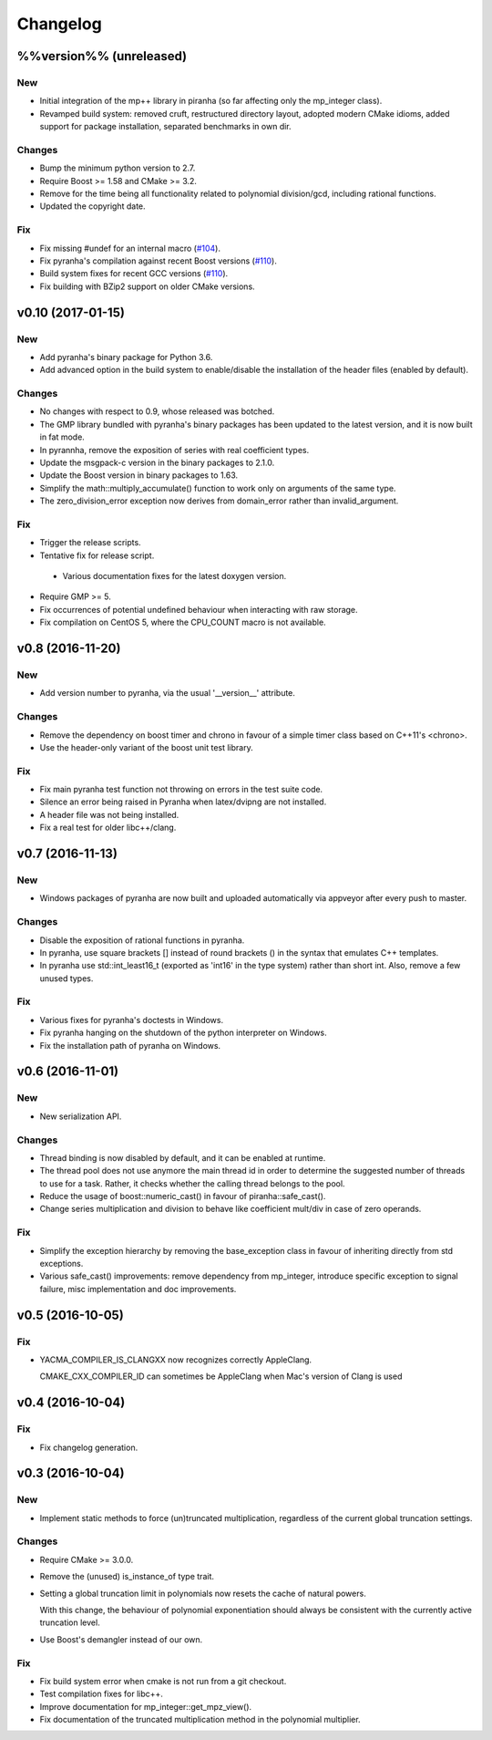 Changelog
=========

%%version%% (unreleased)
------------------------

New
~~~

- Initial integration of the mp++ library in piranha (so far affecting
  only the mp_integer class).

- Revamped build system: removed cruft, restructured directory layout,
  adopted modern CMake idioms, added support for package installation,
  separated benchmarks in own dir.

Changes
~~~~~~~

- Bump the minimum python version to 2.7.

- Require Boost >= 1.58 and CMake >= 3.2.

- Remove for the time being all functionality related to polynomial
  division/gcd, including rational functions.

- Updated the copyright date.

Fix
~~~

- Fix missing #undef for an internal macro (`#104 <https://github.com/bluescarni/piranha/pull/104>`__).

- Fix pyranha's compilation against recent Boost versions (`#110 <https://github.com/bluescarni/piranha/pull/110>`__).

- Build system fixes for recent GCC versions (`#110 <https://github.com/bluescarni/piranha/pull/110>`__).

- Fix building with BZip2 support on older CMake versions.

v0.10 (2017-01-15)
------------------

New
~~~

- Add pyranha's binary package for Python 3.6.

- Add advanced option in the build system to enable/disable the
  installation of the header files (enabled by default).

Changes
~~~~~~~

- No changes with respect to 0.9, whose released was botched.

- The GMP library bundled with pyranha's binary packages has been
  updated to the latest version, and it is now built in fat mode.

- In pyrannha, remove the exposition of series with real coefficient
  types.

- Update the msgpack-c version in the binary packages to 2.1.0.

- Update the Boost version in binary packages to 1.63.

- Simplify the math::multiply_accumulate() function to work only on
  arguments of the same type.

- The zero_division_error exception now derives from domain_error rather
  than invalid_argument.

Fix
~~~

- Trigger the release scripts.

- Tentative fix for release script.

 - Various documentation fixes for the latest doxygen version.

- Require GMP >= 5.

- Fix occurrences of potential undefined behaviour when interacting with
  raw storage.

- Fix compilation on CentOS 5, where the CPU_COUNT macro is not
  available.

v0.8 (2016-11-20)
-----------------

New
~~~

- Add version number to pyranha, via the usual '__version__' attribute.

Changes
~~~~~~~

- Remove the dependency on boost timer and chrono in favour of a simple
  timer class based on C++11's <chrono>.

- Use the header-only variant of the boost unit test library.

Fix
~~~

- Fix main pyranha test function not throwing on errors in the test
  suite code.

- Silence an error being raised in Pyranha when latex/dvipng are not
  installed.

- A header file was not being installed.

- Fix a real test for older libc++/clang.

v0.7 (2016-11-13)
-----------------

New
~~~

- Windows packages of pyranha are now built and uploaded automatically
  via appveyor after every push to master.

Changes
~~~~~~~

- Disable the exposition of rational functions in pyranha.

- In pyranha, use square brackets [] instead of round brackets () in the
  syntax that emulates C++ templates.

- In pyranha use std::int_least16_t (exported as 'int16' in the type
  system) rather than short int. Also, remove a few unused types.

Fix
~~~

- Various fixes for pyranha's doctests in Windows.

- Fix pyranha hanging on the shutdown of the python interpreter on
  Windows.

- Fix the installation path of pyranha on Windows.

v0.6 (2016-11-01)
-----------------

New
~~~

- New serialization API.

Changes
~~~~~~~

- Thread binding is now disabled by default, and it can be enabled at
  runtime.

- The thread pool does not use anymore the main thread id in order to
  determine the suggested number of threads to use for a task. Rather,
  it checks whether the calling thread belongs to the pool.

- Reduce the usage of boost::numeric_cast() in favour of
  piranha::safe_cast().

- Change series multiplication and division to behave like coefficient
  mult/div in case of zero operands.

Fix
~~~

- Simplify the exception hierarchy by removing the base_exception class
  in favour of inheriting directly from std exceptions.

- Various safe_cast() improvements: remove dependency from mp_integer,
  introduce specific exception to signal failure, misc implementation
  and doc improvements.

v0.5 (2016-10-05)
-----------------

Fix
~~~

- YACMA_COMPILER_IS_CLANGXX now recognizes correctly AppleClang.

  CMAKE_CXX_COMPILER_ID can sometimes be AppleClang when Mac's version of Clang is used

v0.4 (2016-10-04)
-----------------

Fix
~~~

- Fix changelog generation.

v0.3 (2016-10-04)
-----------------

New
~~~

- Implement static methods to force (un)truncated multiplication,
  regardless of the current global truncation settings.

Changes
~~~~~~~

- Require CMake >= 3.0.0.

- Remove the (unused) is_instance_of type trait.

- Setting a global truncation limit in polynomials now resets the cache
  of natural powers.

  With this change, the behaviour of polynomial exponentiation should always be consistent with the currently active truncation level.

- Use Boost's demangler instead of our own.

Fix
~~~

- Fix build system error when cmake is not run from a git checkout.

- Test compilation fixes for libc++.

- Improve documentation for mp_integer::get_mpz_view().

- Fix documentation of the truncated multiplication method in the
  polynomial multiplier.
